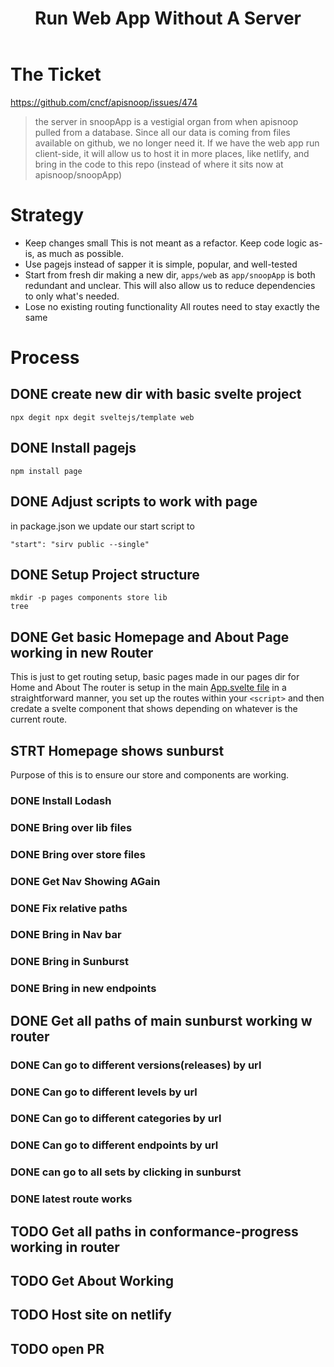 #+TITLE: Run Web App Without A Server

* The Ticket
[[https://github.com/cncf/apisnoop/issues/474]]
#+begin_quote
the server in snoopApp is a vestigial organ from when apisnoop pulled from a database. Since all our data is coming from files available on github, we no longer need it. If we have the web app run client-side, it will allow us to host it in more places, like netlify, and bring in the code to this repo (instead of where it sits now at apisnoop/snoopApp)
#+end_quote
* Strategy
- Keep changes small
  This is not meant as a refactor.  Keep code logic as-is, as much as possible.
- Use pagejs instead of sapper
  it is simple, popular, and well-tested
- Start from fresh dir
  making a new dir, ~apps/web~ as ~app/snoopApp~ is both redundant and unclear.  This  will also allow us to reduce dependencies to only what's needed.
- Lose no existing routing functionality
  All routes need to stay exactly the same
* Process
** DONE create new dir with basic svelte project
: npx degit npx degit sveltejs/template web
** DONE Install pagejs
#+NAME: Install pagejs
#+begin_src shell :dir ../../apps/web
npm install page
#+end_src
** DONE Adjust scripts to work with page
in package.json we update our start script to
: "start": "sirv public --single"
** DONE Setup Project structure
#+begin_src shell :dir ../../apps/web/src
mkdir -p pages components store lib
tree
#+end_src

#+RESULTS:
| .   |              |   |       |
| ├── | App.svelte   |   |       |
| ├── | components   |   |       |
| ├── | lib          |   |       |
| ├── | main.js      |   |       |
| ├── | pages        |   |       |
| └── | store        |   |       |
|     |              |   |       |
| 4   | directories, | 2 | files |

** DONE Get basic Homepage and About Page working in new Router
This is just to get routing setup, basic pages made in our pages dir for Home and About
The router is setup in the main [[file:~/ii/apisnoop/apps/web/src/App.svelte][App.svelte file]] in a straightforward manner,
you set up the routes within your ~<script>~ and then credate a svelte component that shows depending on whatever is the current route.
** STRT Homepage shows sunburst
Purpose of this is to ensure our store and components are working.
*** DONE Install Lodash
*** DONE Bring over lib files
*** DONE Bring over store files
*** DONE Get Nav Showing AGain
*** DONE Fix relative paths
*** DONE Bring in Nav bar
*** DONE Bring in Sunburst
*** DONE Bring in new endpoints
** DONE Get all paths of main sunburst working w router
*** DONE Can go to different versions(releases) by url
*** DONE Can go to different levels by url
*** DONE Can go to different categories by url
*** DONE Can go to different endpoints by url
*** DONE can go to all sets by clicking in sunburst
*** DONE latest route works
** TODO Get all paths in conformance-progress working in router
** TODO Get About Working
** TODO Host site on netlify
** TODO open PR

